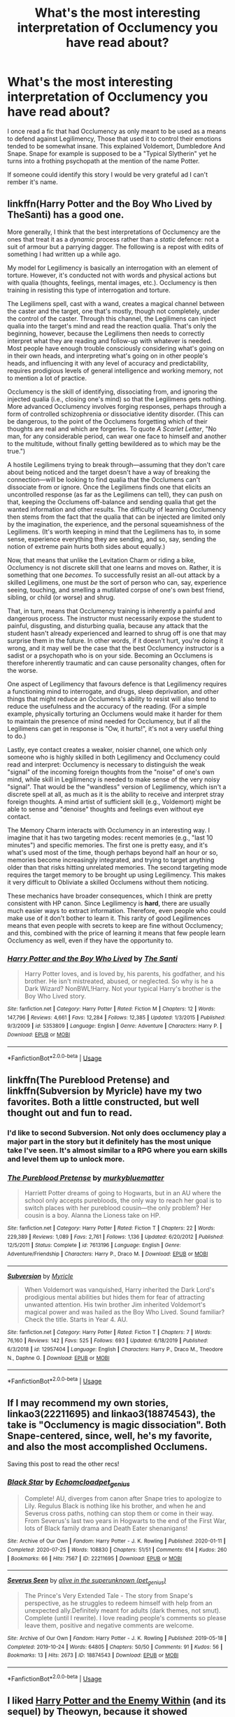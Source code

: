 #+TITLE: What's the most interesting interpretation of Occlumency you have read about?

* What's the most interesting interpretation of Occlumency you have read about?
:PROPERTIES:
:Author: TheAncientSun
:Score: 19
:DateUnix: 1595713501.0
:DateShort: 2020-Jul-26
:FlairText: Discussion
:END:
I once read a fic that had Occlumency as only meant to be used as a means to defend against Legilimency, Those that used it to control their emotions tended to be somewhat insane. This explained Voldemort, Dumbledore And Snape. Snape for example is supposed to be a "Typical Slytherin" yet he turns into a frothing psychopath at the mention of the name Potter.

If someone could identify this story I would be very grateful ad I can't rember it's name.


** linkffn(Harry Potter and the Boy Who Lived by TheSanti) has a good one.

More generally, I think that the best interpretations of Occlumency are the ones that treat it as a /dynamic/ process rather than a /static/ defence: not a suit of armour but a parrying dagger. The following is a repost with edits of something I had written up a while ago.

My model for Legilimency is basically an interrogation with an element of torture. However, it's conducted not with words and physical actions but with qualia (thoughts, feelings, mental images, etc.). Occlumency is then training in resisting this type of interrogation and torture.

The Legilimens spell, cast with a wand, creates a magical channel between the caster and the target, one that's mostly, though not completely, under the control of the caster. Through this channel, the Legilimens can inject qualia into the target's mind and read the reaction qualia. That's only the beginning, however, because the Legilimens then needs to correctly interpret what they are reading and follow-up with whatever is needed. Most people have enough trouble consciously considering what's going on in their own heads, and interpreting what's going on in other people's heads, and influencing it with any level of accuracy and predictability, requires prodigious levels of general intelligence and working memory, not to mention a lot of practice.

Occlumency is the skill of identifying, dissociating from, and ignoring the injected qualia (i.e., closing one's mind) so that the Legilimens gets nothing. More advanced Occlumency involves forging responses, perhaps through a form of controlled schizophrenia or dissociative identity disorder. (This can be dangerous, to the point of the Occlumens forgetting which of their thoughts are real and which are forgeries. To quote /A Scarlet Letter/, "No man, for any considerable period, can wear one face to himself and another to the multitude, without finally getting bewildered as to which may be the true.")

A hostile Legilimens trying to break through---assuming that they don't care about being noticed and the target doesn't have a way of breaking the connection---will be looking to find qualia that the Occlumens can't dissociate from or ignore. Once the Legilimens finds one that elicits an uncontrolled response (as far as the Legilimens can tell), they can push on that, keeping the Occlumens off-balance and sending qualia that get the wanted information and other results. The difficulty of learning Occlumency then stems from the fact that the qualia that can be injected are limited only by the imagination, the experience, and the personal squeamishness of the Legilimens. (It's worth keeping in mind that the Legilimens has to, in some sense, experience everything they are sending, and so, say, sending the notion of extreme pain hurts both sides about equally.)

Now, that means that unlike the Levitation Charm or riding a bike, Occlumency is not discrete skill that one learns and moves on. Rather, it is something that one /becomes/. To successfully resist an all-out attack by a skilled Legilimens, one must /be/ the sort of person who can, say, experience seeing, touching, and smelling a mutilated corpse of one's own best friend, sibling, or child (or worse) and shrug.

That, in turn, means that Occlumency training is inherently a painful and dangerous process. The instructor must necessarily expose the student to painful, disgusting, and disturbing qualia, because any attack that the student hasn't already experienced and learned to shrug off is one that may surprise them in the future. In other words, if it doesn't hurt, you're doing it wrong, and it may well be the case that the best Occlumency instructor is a sadist or a psychopath who is on your side. Becoming an Occlumens is therefore inherently traumatic and can cause personality changes, often for the worse.

One aspect of Legilimency that favours defence is that Legilimency requires a functioning mind to interrogate, and drugs, sleep deprivation, and other things that might reduce an Occlumens's ability to resist will also tend to reduce the usefulness and the accuracy of the reading. (For a simple example, physically torturing an Occlumens would make it harder for them to maintain the presence of mind needed for Occlumency, but if all the Legilimens can get in response is "Ow, it hurts!", it's not a very useful thing to do.)

Lastly, eye contact creates a weaker, noisier channel, one which only someone who is highly skilled in both Legilimency and Occlumency could read and interpret: Occlumency is necessary to distinguish the weak "signal" of the incoming foreign thoughts from the "noise" of one's own mind, while skill in Legilimency is needed to make sense of the very noisy "signal". That would be the "wandless" version of Legilimency, which isn't a discrete spell at all, as much as it is the ability to receive and interpret stray foreign thoughts. A mind artist of sufficient skill (e.g., Voldemort) might be able to sense and "denoise" thoughts and feelings even without eye contact.

The Memory Charm interacts with Occlumency in an interesting way. I imagine that it has two targeting modes: recent memories (e.g., "last 10 minutes") and specific memories. The first one is pretty easy, and it's what's used most of the time, though perhaps beyond half an hour or so, memories become increasingly integrated, and trying to target anything older than that risks hitting unrelated memories. The second targeting mode requires the target memory to be brought up using Legilimency. This makes it very difficult to Obliviate a skilled Occlumens without them noticing.

These mechanics have broader consequences, which I think are pretty consistent with HP canon. Since Legilimency is *hard*, there are usually much easier ways to extract information. Therefore, even people who could make use of it don't bother to learn it. This rarity of good Legilimences means that even people with secrets to keep are fine without Occlumency; and this, combined with the price of learning it means that few people learn Occlumency as well, even if they have the opportunity to.
:PROPERTIES:
:Author: turbinicarpus
:Score: 14
:DateUnix: 1595724812.0
:DateShort: 2020-Jul-26
:END:

*** [[https://www.fanfiction.net/s/5353809/1/][*/Harry Potter and the Boy Who Lived/*]] by [[https://www.fanfiction.net/u/1239654/The-Santi][/The Santi/]]

#+begin_quote
  Harry Potter loves, and is loved by, his parents, his godfather, and his brother. He isn't mistreated, abused, or neglected. So why is he a Dark Wizard? NonBWL!Harry. Not your typical Harry's brother is the Boy Who Lived story.
#+end_quote

^{/Site/:} ^{fanfiction.net} ^{*|*} ^{/Category/:} ^{Harry} ^{Potter} ^{*|*} ^{/Rated/:} ^{Fiction} ^{M} ^{*|*} ^{/Chapters/:} ^{12} ^{*|*} ^{/Words/:} ^{147,796} ^{*|*} ^{/Reviews/:} ^{4,661} ^{*|*} ^{/Favs/:} ^{12,284} ^{*|*} ^{/Follows/:} ^{12,385} ^{*|*} ^{/Updated/:} ^{1/3/2015} ^{*|*} ^{/Published/:} ^{9/3/2009} ^{*|*} ^{/id/:} ^{5353809} ^{*|*} ^{/Language/:} ^{English} ^{*|*} ^{/Genre/:} ^{Adventure} ^{*|*} ^{/Characters/:} ^{Harry} ^{P.} ^{*|*} ^{/Download/:} ^{[[http://www.ff2ebook.com/old/ffn-bot/index.php?id=5353809&source=ff&filetype=epub][EPUB]]} ^{or} ^{[[http://www.ff2ebook.com/old/ffn-bot/index.php?id=5353809&source=ff&filetype=mobi][MOBI]]}

--------------

*FanfictionBot*^{2.0.0-beta} | [[https://github.com/tusing/reddit-ffn-bot/wiki/Usage][Usage]]
:PROPERTIES:
:Author: FanfictionBot
:Score: 1
:DateUnix: 1595724833.0
:DateShort: 2020-Jul-26
:END:


** linkffn(The Pureblood Pretense) and linkffn(Subversion by Myricle) have my two favorites. Both a little constructed, but well thought out and fun to read.
:PROPERTIES:
:Author: francoisschubert
:Score: 3
:DateUnix: 1595725240.0
:DateShort: 2020-Jul-26
:END:

*** I'd like to second Subversion. Not only does occlumency play a major part in the story but it definitely has the most unique take I've seen. It's almost similar to a RPG where you earn skills and level them up to unlock more.
:PROPERTIES:
:Author: Theorises
:Score: 2
:DateUnix: 1595733194.0
:DateShort: 2020-Jul-26
:END:


*** [[https://www.fanfiction.net/s/7613196/1/][*/The Pureblood Pretense/*]] by [[https://www.fanfiction.net/u/3489773/murkybluematter][/murkybluematter/]]

#+begin_quote
  Harriett Potter dreams of going to Hogwarts, but in an AU where the school only accepts purebloods, the only way to reach her goal is to switch places with her pureblood cousin---the only problem? Her cousin is a boy. Alanna the Lioness take on HP.
#+end_quote

^{/Site/:} ^{fanfiction.net} ^{*|*} ^{/Category/:} ^{Harry} ^{Potter} ^{*|*} ^{/Rated/:} ^{Fiction} ^{T} ^{*|*} ^{/Chapters/:} ^{22} ^{*|*} ^{/Words/:} ^{229,389} ^{*|*} ^{/Reviews/:} ^{1,089} ^{*|*} ^{/Favs/:} ^{2,761} ^{*|*} ^{/Follows/:} ^{1,136} ^{*|*} ^{/Updated/:} ^{6/20/2012} ^{*|*} ^{/Published/:} ^{12/5/2011} ^{*|*} ^{/Status/:} ^{Complete} ^{*|*} ^{/id/:} ^{7613196} ^{*|*} ^{/Language/:} ^{English} ^{*|*} ^{/Genre/:} ^{Adventure/Friendship} ^{*|*} ^{/Characters/:} ^{Harry} ^{P.,} ^{Draco} ^{M.} ^{*|*} ^{/Download/:} ^{[[http://www.ff2ebook.com/old/ffn-bot/index.php?id=7613196&source=ff&filetype=epub][EPUB]]} ^{or} ^{[[http://www.ff2ebook.com/old/ffn-bot/index.php?id=7613196&source=ff&filetype=mobi][MOBI]]}

--------------

[[https://www.fanfiction.net/s/12957404/1/][*/Subversion/*]] by [[https://www.fanfiction.net/u/4812200/Myricle][/Myricle/]]

#+begin_quote
  When Voldemort was vanquished, Harry inherited the Dark Lord's prodigious mental abilities but hides them for fear of attracting unwanted attention. His twin brother Jim inherited Voldemort's magical power and was hailed as the Boy Who Lived. Sound familiar? Check the title. Starts in Year 4. AU.
#+end_quote

^{/Site/:} ^{fanfiction.net} ^{*|*} ^{/Category/:} ^{Harry} ^{Potter} ^{*|*} ^{/Rated/:} ^{Fiction} ^{T} ^{*|*} ^{/Chapters/:} ^{7} ^{*|*} ^{/Words/:} ^{76,160} ^{*|*} ^{/Reviews/:} ^{142} ^{*|*} ^{/Favs/:} ^{525} ^{*|*} ^{/Follows/:} ^{693} ^{*|*} ^{/Updated/:} ^{6/18/2019} ^{*|*} ^{/Published/:} ^{6/3/2018} ^{*|*} ^{/id/:} ^{12957404} ^{*|*} ^{/Language/:} ^{English} ^{*|*} ^{/Characters/:} ^{Harry} ^{P.,} ^{Draco} ^{M.,} ^{Theodore} ^{N.,} ^{Daphne} ^{G.} ^{*|*} ^{/Download/:} ^{[[http://www.ff2ebook.com/old/ffn-bot/index.php?id=12957404&source=ff&filetype=epub][EPUB]]} ^{or} ^{[[http://www.ff2ebook.com/old/ffn-bot/index.php?id=12957404&source=ff&filetype=mobi][MOBI]]}

--------------

*FanfictionBot*^{2.0.0-beta} | [[https://github.com/tusing/reddit-ffn-bot/wiki/Usage][Usage]]
:PROPERTIES:
:Author: FanfictionBot
:Score: 1
:DateUnix: 1595725265.0
:DateShort: 2020-Jul-26
:END:


** If I may recommend my own stories, linkao3(22211695) and linkao3(18874543), the take is "Occlumency is magic dissociation". Both Snape-centered, since, well, he's my favorite, and also the most accomplished Occlumens.

Saving this post to read the other recs!
:PROPERTIES:
:Author: pet_genius
:Score: 5
:DateUnix: 1595754113.0
:DateShort: 2020-Jul-26
:END:

*** [[https://archiveofourown.org/works/22211695][*/Black Star/*]] by [[https://www.archiveofourown.org/users/Echomcload/pseuds/Echomcload/users/pet_genius/pseuds/pet_genius][/Echomcloadpet_genius/]]

#+begin_quote
  Complete! AU, diverges from canon after Snape tries to apologize to Lily. Regulus Black is nothing like his brother, and when he and Severus cross paths, nothing can stop them or come in their way. From Severus's last two years in Hogwarts to the end of the First War, lots of Black family drama and Death Eater shenanigans!
#+end_quote

^{/Site/:} ^{Archive} ^{of} ^{Our} ^{Own} ^{*|*} ^{/Fandom/:} ^{Harry} ^{Potter} ^{-} ^{J.} ^{K.} ^{Rowling} ^{*|*} ^{/Published/:} ^{2020-01-11} ^{*|*} ^{/Completed/:} ^{2020-07-25} ^{*|*} ^{/Words/:} ^{108830} ^{*|*} ^{/Chapters/:} ^{51/51} ^{*|*} ^{/Comments/:} ^{614} ^{*|*} ^{/Kudos/:} ^{260} ^{*|*} ^{/Bookmarks/:} ^{66} ^{*|*} ^{/Hits/:} ^{7567} ^{*|*} ^{/ID/:} ^{22211695} ^{*|*} ^{/Download/:} ^{[[https://archiveofourown.org/downloads/22211695/Black%20Star.epub?updated_at=1595714263][EPUB]]} ^{or} ^{[[https://archiveofourown.org/downloads/22211695/Black%20Star.mobi?updated_at=1595714263][MOBI]]}

--------------

[[https://archiveofourown.org/works/18874543][*/Severus Seen/*]] by [[https://www.archiveofourown.org/users/pet_genius/pseuds/alive%20in%20the%20superunknown][/alive in the superunknown (pet_genius)/]]

#+begin_quote
  The Prince's Very Extended Tale - The story from Snape's perspective, as he struggles to redeem himself with help from an unexpected ally.Definitely meant for adults (dark themes, not smut). Complete (until I rewrite). I love reading people's comments so please leave them, positive and negative comments are welcome.
#+end_quote

^{/Site/:} ^{Archive} ^{of} ^{Our} ^{Own} ^{*|*} ^{/Fandom/:} ^{Harry} ^{Potter} ^{-} ^{J.} ^{K.} ^{Rowling} ^{*|*} ^{/Published/:} ^{2019-05-18} ^{*|*} ^{/Completed/:} ^{2019-10-24} ^{*|*} ^{/Words/:} ^{64805} ^{*|*} ^{/Chapters/:} ^{50/50} ^{*|*} ^{/Comments/:} ^{91} ^{*|*} ^{/Kudos/:} ^{56} ^{*|*} ^{/Bookmarks/:} ^{13} ^{*|*} ^{/Hits/:} ^{2673} ^{*|*} ^{/ID/:} ^{18874543} ^{*|*} ^{/Download/:} ^{[[https://archiveofourown.org/downloads/18874543/Severus%20Seen.epub?updated_at=1592059343][EPUB]]} ^{or} ^{[[https://archiveofourown.org/downloads/18874543/Severus%20Seen.mobi?updated_at=1592059343][MOBI]]}

--------------

*FanfictionBot*^{2.0.0-beta} | [[https://github.com/tusing/reddit-ffn-bot/wiki/Usage][Usage]]
:PROPERTIES:
:Author: FanfictionBot
:Score: 1
:DateUnix: 1595754133.0
:DateShort: 2020-Jul-26
:END:


** I liked [[http://www.sugarquill.net/index.php?action=profile&id=1023][Harry Potter and the Enemy Within]] (and its sequel) by Theowyn, because it showed Occlumency as something with different stages/levels.
:PROPERTIES:
:Author: JennaSayquah
:Score: 3
:DateUnix: 1595726630.0
:DateShort: 2020-Jul-26
:END:


** Just for keeping things straight in my own fics, and as a place to build from, I have this handy little note called

MIND MAGICKS

- Occlumency: Meditation/"Clear Your Mind", Distraction, Physical Barriers, and Reflection/Backlash

- Legilimency: Incantation plus physical anchors (eye contact and wand), Extraction of memory threads for storage/Pensieve

- Modifications and/or Compulsions: Alter extracted memories, Obliviate, Confundus, Imperius

Among the three, each of them can have uses that are light or dark, depending on their intent and result.

I guess I always thought that my list for canon deetz about Occlumency was already much better than Legilimency, so my own fics delve more into developing the latter. But now that you mention it, I kinda like this notion of Occlumency as more than just a protection against Legilimency but a method to order one's own mind and emotions.

Thanks for the food for thought!
:PROPERTIES:
:Author: JalapenoEyePopper
:Score: 3
:DateUnix: 1595726835.0
:DateShort: 2020-Jul-26
:END:


** Linkffn(6174323) Is probably one of My Favorite version of Occlumency.
:PROPERTIES:
:Author: Call0013
:Score: 3
:DateUnix: 1595746933.0
:DateShort: 2020-Jul-26
:END:

*** [[https://www.fanfiction.net/s/6174323/1/][*/Anger Management/*]] by [[https://www.fanfiction.net/u/943302/NeoRyu777][/NeoRyu777/]]

#+begin_quote
  Harry was a very angry, angsty teenager in OotP. What if he had channeled it into the trial at the Ministry? Rated M for language.
#+end_quote

^{/Site/:} ^{fanfiction.net} ^{*|*} ^{/Category/:} ^{Harry} ^{Potter} ^{*|*} ^{/Rated/:} ^{Fiction} ^{M} ^{*|*} ^{/Chapters/:} ^{5} ^{*|*} ^{/Words/:} ^{20,891} ^{*|*} ^{/Reviews/:} ^{468} ^{*|*} ^{/Favs/:} ^{1,645} ^{*|*} ^{/Follows/:} ^{1,806} ^{*|*} ^{/Updated/:} ^{10/9/2011} ^{*|*} ^{/Published/:} ^{7/24/2010} ^{*|*} ^{/id/:} ^{6174323} ^{*|*} ^{/Language/:} ^{English} ^{*|*} ^{/Characters/:} ^{Harry} ^{P.} ^{*|*} ^{/Download/:} ^{[[http://www.ff2ebook.com/old/ffn-bot/index.php?id=6174323&source=ff&filetype=epub][EPUB]]} ^{or} ^{[[http://www.ff2ebook.com/old/ffn-bot/index.php?id=6174323&source=ff&filetype=mobi][MOBI]]}

--------------

*FanfictionBot*^{2.0.0-beta} | [[https://github.com/tusing/reddit-ffn-bot/wiki/Usage][Usage]]
:PROPERTIES:
:Author: FanfictionBot
:Score: 2
:DateUnix: 1595746954.0
:DateShort: 2020-Jul-26
:END:


** In Seventh Horcrux, VoldeHarry says hes a terrible Occulens, but he has the nosiness and disregard for privacy that makes him a master Leglimens. So if someone uses Legilmancy on him, he uses it back, and they read his mind, reading their mind, reading his mind, reading their mind, putting them into a loop until someone disturbs them
:PROPERTIES:
:Author: beetnemesis
:Score: 1
:DateUnix: 1595775546.0
:DateShort: 2020-Jul-26
:END:
